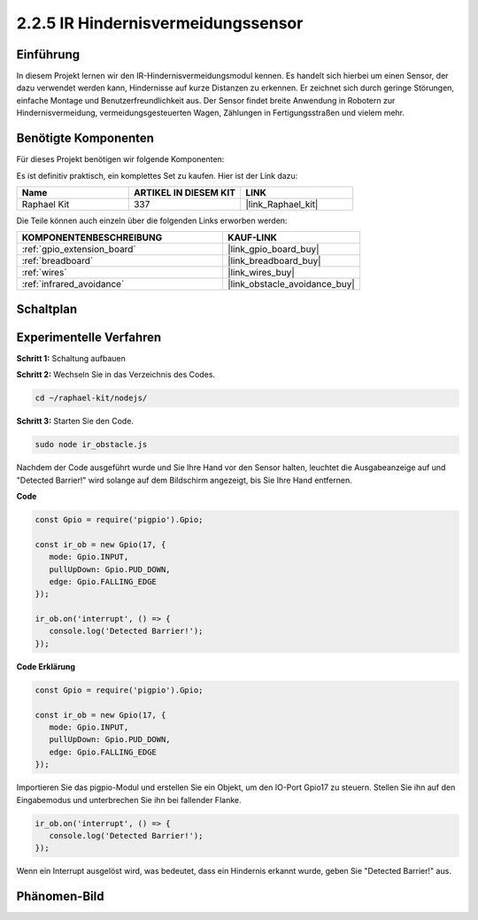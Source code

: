 .. _2.2.5_js:

2.2.5 IR Hindernisvermeidungssensor
===================================

Einführung
-----------------

In diesem Projekt lernen wir den IR-Hindernisvermeidungsmodul kennen. Es handelt sich hierbei um einen Sensor, der dazu verwendet werden kann, Hindernisse auf kurze Distanzen zu erkennen. Er zeichnet sich durch geringe Störungen, einfache Montage und Benutzerfreundlichkeit aus. Der Sensor findet breite Anwendung in Robotern zur Hindernisvermeidung, vermeidungsgesteuerten Wagen, Zählungen in Fertigungsstraßen und vielem mehr.

.. image:: ../img/2.2.5IR_Obstacle.png
   :width: 300
   :align: center

Benötigte Komponenten
------------------------------

Für dieses Projekt benötigen wir folgende Komponenten:

.. image:: ../img/2.2.5component.png
   :width: 700
   :align: center

Es ist definitiv praktisch, ein komplettes Set zu kaufen. Hier ist der Link dazu:

.. list-table::
    :widths: 20 20 20
    :header-rows: 1

    *   - Name	
        - ARTIKEL IN DIESEM KIT
        - LINK
    *   - Raphael Kit
        - 337
        - |link_Raphael_kit|

Die Teile können auch einzeln über die folgenden Links erworben werden:

.. list-table::
    :widths: 30 20
    :header-rows: 1

    *   - KOMPONENTENBESCHREIBUNG
        - KAUF-LINK

    *   - :ref:`gpio_extension_board`
        - |link_gpio_board_buy|
    *   - :ref:`breadboard`
        - |link_breadboard_buy|
    *   - :ref:`wires`
        - |link_wires_buy|
    *   - :ref:`infrared_avoidance`
        - |link_obstacle_avoidance_buy|

Schaltplan
-----------------------

.. image:: ../img/IR_schematic.png
   :width: 500
   :align: center

Experimentelle Verfahren
-------------------------

**Schritt 1:** Schaltung aufbauen

.. image:: ../img/2.2.5fritzing.png
   :width: 700
   :align: center

**Schritt 2:** Wechseln Sie in das Verzeichnis des Codes.

.. raw:: html

   <run></run>

.. code-block::
   
   cd ~/raphael-kit/nodejs/

**Schritt 3:** Starten Sie den Code.

.. raw:: html

   <run></run>

.. code-block::

   sudo node ir_obstacle.js

Nachdem der Code ausgeführt wurde und Sie Ihre Hand vor den Sensor halten, leuchtet die Ausgabeanzeige auf und "Detected Barrier!" wird solange auf dem Bildschirm angezeigt, bis Sie Ihre Hand entfernen.

**Code**

.. code-block:: js

   const Gpio = require('pigpio').Gpio; 

   const ir_ob = new Gpio(17, {
      mode: Gpio.INPUT,
      pullUpDown: Gpio.PUD_DOWN,     
      edge: Gpio.FALLING_EDGE        
   });

   ir_ob.on('interrupt', () => {  
      console.log('Detected Barrier!');        
   });

**Code Erklärung**

.. code-block:: js

   const Gpio = require('pigpio').Gpio; 

   const ir_ob = new Gpio(17, {
      mode: Gpio.INPUT,
      pullUpDown: Gpio.PUD_DOWN,     
      edge: Gpio.FALLING_EDGE        
   });

Importieren Sie das pigpio-Modul und erstellen Sie ein Objekt, um den IO-Port Gpio17 zu steuern. Stellen Sie ihn auf den Eingabemodus und unterbrechen Sie ihn bei fallender Flanke.

.. code-block:: js

   ir_ob.on('interrupt', () => {  
      console.log('Detected Barrier!');        
   });

Wenn ein Interrupt ausgelöst wird, was bedeutet, dass ein Hindernis erkannt wurde, geben Sie "Detected Barrier!" aus.

Phänomen-Bild
-----------------------

.. image:: ../img/2.2.5IR.JPG
   :width: 500
   